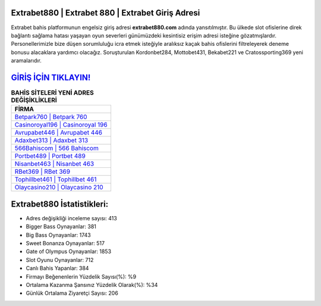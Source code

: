 ﻿Extrabet880 | Extrabet 880 | Extrabet Giriş Adresi
===================================

.. image:: images/extrabet-giris.jpg
   :width: 600
   
Extrabet bahis platformunun engelsiz giriş adresi **extrabet880.com** adında yansıtılmıştır. Bu ülkede slot ofislerine direk bağlantı sağlama hatası yaşayan oyun severleri günümüzdeki kesintisiz erişim adresi isteğine gözatmışlardır. Personellerimizle bize düşen sorumluluğu icra etmek isteğiyle aralıksız kaçak bahis ofislerini filtreleyerek deneme bonusu alacaklara yardımcı olacağız. Soruşturulan Kordonbet284, Mottobet431, Bekabet221 ve Cratossporting369 yeni aramalarıdır.

`GİRİŞ İÇİN TIKLAYIN! <https://cutt.ly/QwVVg2Vk>`_
==============

.. list-table:: **BAHİS SİTELERİ YENİ ADRES DEĞİŞİKLİKLERİ**
   :widths: 100
   :header-rows: 1

   * - FİRMA
   * - `Betpark760 | Betpark 760 <betpark760-betpark-760-betpark-giris-adresi.html>`_
   * - `Casinoroyal196 | Casinoroyal 196 <casinoroyal196-casinoroyal-196-casinoroyal-giris-adresi.html>`_
   * - `Avrupabet446 | Avrupabet 446 <avrupabet446-avrupabet-446-avrupabet-giris-adresi.html>`_	 
   * - `Adaxbet313 | Adaxbet 313 <adaxbet313-adaxbet-313-adaxbet-giris-adresi.html>`_	 
   * - `566Bahiscom | 566 Bahiscom <566bahiscom-566-bahiscom-bahiscom-giris-adresi.html>`_ 
   * - `Portbet489 | Portbet 489 <portbet489-portbet-489-portbet-giris-adresi.html>`_
   * - `Nisanbet463 | Nisanbet 463 <nisanbet463-nisanbet-463-nisanbet-giris-adresi.html>`_	 
   * - `RBet369 | RBet 369 <rbet369-rbet-369-rbet-giris-adresi.html>`_
   * - `Tophillbet461 | Tophillbet 461 <tophillbet461-tophillbet-461-tophillbet-giris-adresi.html>`_
   * - `Olaycasino210 | Olaycasino 210 <olaycasino210-olaycasino-210-olaycasino-giris-adresi.html>`_
	 
Extrabet880 İstatistikleri:
===================================	 
* Adres değişikliği inceleme sayısı: 413
* Bigger Bass Oynayanlar: 381
* Big Bass Oynayanlar: 1743
* Sweet Bonanza Oynayanlar: 517
* Gate of Olympus Oynayanlar: 1853
* Slot Oyunu Oynayanlar: 712
* Canlı Bahis Yapanlar: 384
* Firmayı Beğenenlerin Yüzdelik Sayısı(%): %9
* Ortalama Kazanma Şansınız Yüzdelik Olarak(%): %34
* Günlük Ortalama Ziyaretçi Sayısı: 206
